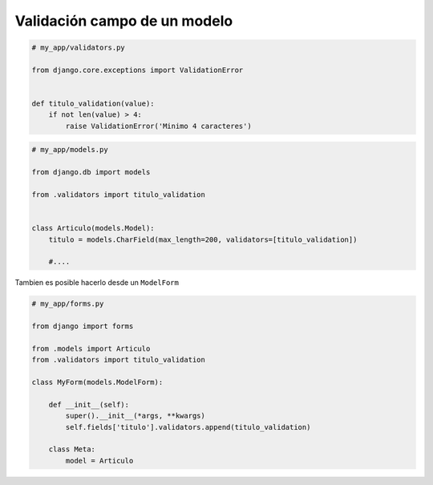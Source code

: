 .. _reference-programacion-python-django-validacion_personalizada_campo_modelo:

#############################
Validación campo de un modelo
#############################

.. code-block:: python

    # my_app/validators.py

    from django.core.exceptions import ValidationError


    def titulo_validation(value):
        if not len(value) > 4:
            raise ValidationError('Minimo 4 caracteres')




.. code-block:: python

    # my_app/models.py

    from django.db import models

    from .validators import titulo_validation


    class Articulo(models.Model):
        titulo = models.CharField(max_length=200, validators=[titulo_validation])

        #....

Tambien es posible hacerlo desde un ``ModelForm``

.. code-block:: python

    # my_app/forms.py

    from django import forms

    from .models import Articulo
    from .validators import titulo_validation

    class MyForm(models.ModelForm):

        def __init__(self):
            super().__init__(*args, **kwargs)
            self.fields['titulo'].validators.append(titulo_validation)

        class Meta:
            model = Articulo
